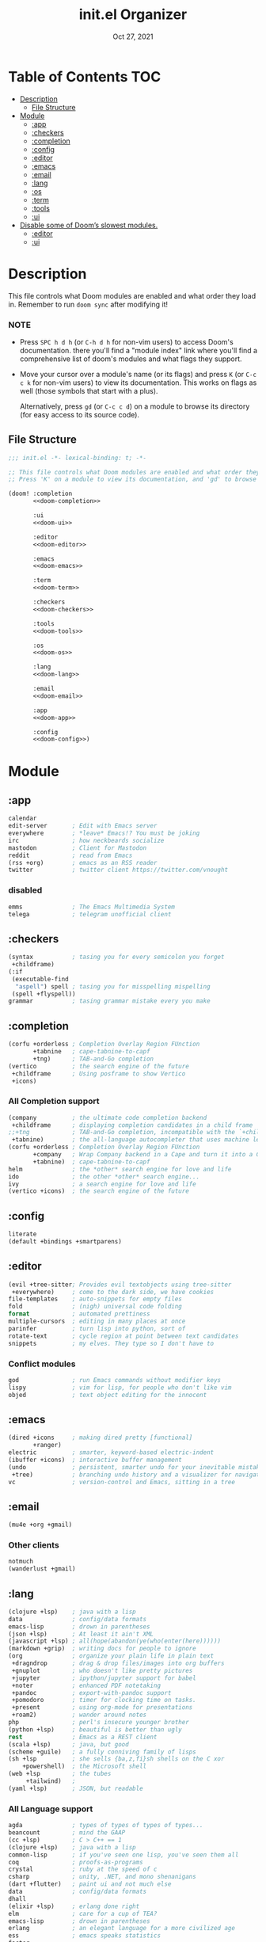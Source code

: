 #+TITLE:   init.el Organizer
#+DATE:    Oct 27, 2021
#+SINCE:   v3.0.0-alpha
#+STARTUP: fold

* Table of Contents :TOC:
- [[#description][Description]]
  - [[#file-structure][File Structure]]
- [[#module][Module]]
  - [[#app][:app]]
  - [[#checkers][:checkers]]
  - [[#completion][:completion]]
  - [[#config][:config]]
  - [[#editor][:editor]]
  - [[#emacs][:emacs]]
  - [[#email][:email]]
  - [[#lang][:lang]]
  - [[#os][:os]]
  - [[#term][:term]]
  - [[#tools][:tools]]
  - [[#ui][:ui]]
- [[#disable-some-of-dooms-slowest-modules][Disable some of Doom’s slowest modules.]]
  - [[#editor-1][:editor]]
  - [[#ui-1][:ui]]

* Description
This file controls what Doom modules are enabled and what order they load
in. Remember to run ~doom sync~ after modifying it!
*** NOTE
- Press =SPC h d h= (or =C-h d h= for non-vim users) to access Doom's
  documentation. there you'll find a "module index" link where you'll find
  a comprehensive list of doom's modules and what flags they support.

- Move your cursor over a module's name (or its flags) and press =K= (or
  =C-c c k= for non-vim users) to view its documentation. This works on
  flags as well (those symbols that start with a plus).

  Alternatively, press =gd= (or =C-c c d=) on a module to browse its
  directory (for easy access to its source code).

** File Structure
#+name: init.el
#+begin_src emacs-lisp :tangle "init.el" :noweb no-export :comments no
;;; init.el -*- lexical-binding: t; -*-

;; This file controls what Doom modules are enabled and what order they load in.
;; Press 'K' on a module to view its documentation, and 'gd' to browse its directory.

(doom! :completion
       <<doom-completion>>

       :ui
       <<doom-ui>>

       :editor
       <<doom-editor>>

       :emacs
       <<doom-emacs>>

       :term
       <<doom-term>>

       :checkers
       <<doom-checkers>>

       :tools
       <<doom-tools>>

       :os
       <<doom-os>>

       :lang
       <<doom-lang>>

       :email
       <<doom-email>>

       :app
       <<doom-app>>

       :config
       <<doom-config>>)
#+end_src
* Module
** :app
#+name: doom-app
#+begin_src emacs-lisp
calendar
edit-server       ; Edit with Emacs server
everywhere        ; *leave* Emacs!? You must be joking
irc               ; how neckbeards socialize
mastodon          ; Client for Mastodon
reddit            ; read from Emacs
(rss +org)        ; emacs as an RSS reader
twitter           ; twitter client https://twitter.com/vnought
#+end_src
*** disabled
#+begin_src emacs-lisp
emms              ; The Emacs Multimedia System
telega            ; telegram unofficial client
#+end_src
** :checkers
#+name: doom-checkers
#+begin_src emacs-lisp
(syntax           ; tasing you for every semicolon you forget
 +childframe)
(:if
 (executable-find
  "aspell") spell ; tasing you for misspelling mispelling
 (spell +flyspell))
grammar           ; tasing grammar mistake every you make
#+end_src
** :completion
#+name: doom-completion
#+begin_src emacs-lisp
(corfu +orderless ; Completion Overlay Region FUnction
       +tabnine   ; cape-tabnine-to-capf
       +tng)      ; TAB-and-Go completion
(vertico          ; the search engine of the future
 +childframe      ; Using posframe to show Vertico
 +icons)
#+end_src
*** All Completion support
#+begin_src emacs-lisp
(company          ; the ultimate code completion backend
 +childframe      ; displaying completion candidates in a child frame
;;+tng            ; TAB-and-Go completion, incompatible with the `+childframe'
 +tabnine)        ; the all-language autocompleter that uses machine learning
(corfu +orderless ; Completion Overlay Region FUnction
       +company   ; Wrap Company backend in a Cape and turn it into a Capf!
       +tabnine)  ; cape-tabnine-to-capf
helm              ; the *other* search engine for love and life
ido               ; the other *other* search engine...
ivy               ; a search engine for love and life
(vertico +icons)  ; the search engine of the future
#+end_src
** :config
#+name: doom-config
#+begin_src emacs-lisp
literate
(default +bindings +smartparens)
#+end_src
** :editor
#+name: doom-editor
#+begin_src emacs-lisp
(evil +tree-sitter; Provides evil textobjects using tree-sitter
 +everywhere)     ; come to the dark side, we have cookies
file-templates    ; auto-snippets for empty files
fold              ; (nigh) universal code folding
format            ; automated prettiness
multiple-cursors  ; editing in many places at once
parinfer          ; turn lisp into python, sort of
rotate-text       ; cycle region at point between text candidates
snippets          ; my elves. They type so I don't have to
#+end_src
*** Conflict modules
#+begin_src emacs-lisp
god               ; run Emacs commands without modifier keys
lispy             ; vim for lisp, for people who don't like vim
objed             ; text object editing for the innocent
#+end_src
** :emacs
#+name: doom-emacs
#+begin_src emacs-lisp
(dired +icons     ; making dired pretty [functional]
       +ranger)
electric          ; smarter, keyword-based electric-indent
(ibuffer +icons)  ; interactive buffer management
(undo             ; persistent, smarter undo for your inevitable mistakes
 +tree)           ; branching undo history and a visualizer for navigating
vc                ; version-control and Emacs, sitting in a tree
#+end_src
** :email
#+name: doom-email
#+begin_src emacs-lisp
(mu4e +org +gmail)
#+end_src
*** Other clients
#+begin_src emacs-lisp
notmuch
(wanderlust +gmail)
#+end_src
** :lang
#+name: doom-lang
#+begin_src emacs-lisp
(clojure +lsp)    ; java with a lisp
data              ; config/data formats
emacs-lisp        ; drown in parentheses
(json +lsp)       ; At least it ain't XML
(javascript +lsp) ; all(hope(abandon(ye(who(enter(here))))))
(markdown +grip)  ; writing docs for people to ignore
(org              ; organize your plain life in plain text
 +dragndrop       ; drag & drop files/images into org buffers
 +gnuplot         ; who doesn't like pretty pictures
 +jupyter         ; ipython/jupyter support for babel
 +noter           ; enhanced PDF notetaking
 +pandoc          ; export-with-pandoc support
 +pomodoro        ; timer for clocking time on tasks.
 +present         ; using org-mode for presentations
 +roam2)          ; wander around notes
php               ; perl's insecure younger brother
(python +lsp)     ; beautiful is better than ugly
rest              ; Emacs as a REST client
(scala +lsp)      ; java, but good
(scheme +guile)   ; a fully conniving family of lisps
(sh +lsp          ; she sells {ba,z,fi}sh shells on the C xor
    +powershell)  ; the Microsoft shell
(web +lsp         ; the tubes
     +tailwind)   ;
(yaml +lsp)       ; JSON, but readable
#+end_src
*** All Language support
#+begin_src emacs-lisp
agda              ; types of types of types of types...
beancount         ; mind the GAAP
(cc +lsp)         ; C > C++ == 1
(clojure +lsp)    ; java with a lisp
common-lisp       ; if you've seen one lisp, you've seen them all
coq               ; proofs-as-programs
crystal           ; ruby at the speed of c
csharp            ; unity, .NET, and mono shenanigans
(dart +flutter)   ; paint ui and not much else
data              ; config/data formats
dhall
(elixir +lsp)     ; erlang done right
elm               ; care for a cup of TEA?
emacs-lisp        ; drown in parentheses
erlang            ; an elegant language for a more civilized age
ess               ; emacs speaks statistics
factor
faust             ; dsp, but you get to keep your soul
fsharp            ; ML stands for Microsoft's Language
fstar             ; (dependent) types and (monadic) effects and Z3
gdscript          ; the language you waited for
(go +lsp)         ; the hipster dialect
(haskell +lsp)    ; a language that's lazier than I am
hy                ; readability of scheme w/ speed of python
idris             ; a language you can depend on
(java +meghanada) ; the poster child for carpal tunnel syndrome
(javascript +lsp) ; all(hope(abandon(ye(who(enter(here))))))
(julia +lsp)      ; a better, faster MATLAB
kotlin            ; a better, slicker Java(Script)
latex             ; writing papers in Emacs has never been so fun
lean              ; for folks with too much to prove
ledger            ; be audit you can be
lua               ; one-based indices? one-based indices
(markdown +grip)  ; writing docs for people to ignore
(org              ; organize your plain life in plain text
 +dragndrop       ; drag & drop files/images into org buffers
 +hugo            ; use Emacs for hugo blogging
 +noter           ; enhanced PDF notetaking
 +jupyter         ; ipython/jupyter support for babel
 +pandoc          ; export-with-pandoc support
 +gnuplot         ; who doesn't like pretty pictures
 +pomodoro        ; be fruitful with the tomato technique
 +pretty          ; yessss my pretties! (nice unicode symbols)
 +present         ; using org-mode for presentations
 +roam2)          ; wander around notes
nim               ; python + lisp at the speed of c
nix               ; I hereby declare "nix geht mehr!"
ocaml             ; an objective camel
php               ; perl's insecure younger brother
(python +lsp)     ; beautiful is better than ugly
plantuml          ; diagrams for confusing people more
purescript        ; javascript, but functional
qt                ; the 'cutest' gui framework ever
racket            ; a DSL for DSLs
raku              ; the artist formerly known as perl6
rest              ; Emacs as a REST client
rst               ; ReST in peace
(ruby +rails)     ; 1.step {|i| p "Ruby is #{i.even? ? 'love' : 'life'}"}
(rust +lsp)       ; Fe2O3.unwrap().unwrap().unwrap().unwrap()
(scala +lsp)      ; java, but good
(scheme +guile)   ; a fully conniving family of lisps
(sh +lsp          ; she sells {ba,z,fi}sh shells on the C xor
    +powershell)  ; the Microsoft shell
sml
solidity          ; do you need a blockchain? No.
swift             ; who asked for emoji variables?
terra             ; Earth and Moon in alignment for performance.
(web +lsp)        ; the tubes
(yaml +lsp)       ; JSON, but readable
zig               ; C, but simpler
#+end_src
** :os
#+name: doom-os
#+begin_src emacs-lisp
(:if IS-MAC macos); improve compatibility with macOS
(tty +osc)        ; improve the terminal Emacs experience
#+end_src

** :term
#+name: doom-term
#+begin_src emacs-lisp
eshell            ; the elisp shell that works everywhere
vterm             ; the best terminal emulation in Emacs
#+end_src
*** All Terminal support
#+begin_src emacs-lisp
eshell            ; the elisp shell that works everywhere
shell             ; simple shell REPL for Emacs
term              ; basic terminal emulator for Emacs
vterm             ; the best terminal emulation in Emacs
#+end_src
** :tools
#+name: doom-tools
#+begin_src emacs-lisp
brief             ; tldr +cheat-sh
(debugger +lsp)   ; stepping through code, to help you add bugs
(docker +lsp)
editorconfig      ; let someone else argue about tabs vs spaces
(eval +overlay)   ; run code, run (also, repls)
fzf               ; Command-line fuzzy finder written in Go
gist              ; interacting with github gists
(lookup           ; navigate your code and its documentation
 +docsets         ; ...or in Dash docsets locally
 +dictionary)     ; word definition and thesaurus lookup functionality.
(lsp              ; M-x vscode
 +peek)           ; =lsp-ui-peek= when looking up def and references
(magit            ; a git porcelain for Emacs
 +forge)          ; interface with git forges
make              ; run make tasks from Emacs
(pass +auth)      ; password manager for nerds
pdf               ; pdf enhancements
rgb               ; creating color strings
tree-sitter       ; PRIVATE syntax-tree at speed of light
#+end_src
*** All Available-Tools
#+begin_src emacs-lisp
ansible
biblio            ; Writes a PhD for you (citation needed)
brief             ; tldr +cheat-sh
(debugger +lsp)   ; stepping through code, to help you add bugs
direnv
(docker +lsp)
editorconfig      ; let someone else argue about tabs vs spaces
ein               ; tame Jupyter notebooks with emacs
(eval +overlay)   ; run code, run (also, repls)
fzf               ; Command-line fuzzy finder written in Go
gist              ; interacting with github gists
(lookup           ; navigate your code and its documentation
 +docsets         ; ...or in Dash docsets locally
 +dictionary      ; word definition and thesaurus lookup functionality.
 +offline         ; Install and prefer offline dictionary/thesaurus.
)
(lsp              ; M-x vscode
 +peek)           ; =lsp-ui-peek= when looking up def and references
(magit            ; a git porcelain for Emacs
 +forge)          ; interface with git forges
make              ; run make tasks from Emacs
(pass +auth)      ; password manager for nerds
pdf               ; pdf enhancements
prodigy           ; managing external services & code builders
rgb               ; creating color strings
taskrunner        ; taskrunner for all your projects
terraform         ; infrastructure as code
tmux              ; an API for interacting with tmux
upload            ; map local to remote projects via ssh/ftp
#+end_src
** :ui
#+name: doom-ui
#+begin_src emacs-lisp
deft              ; notational velocity for Emacs
doom              ; what makes DOOM look the way it does
doom-dashboard    ; a nifty splash screen for Emacs
doom-quit         ; DOOM quit-message prompts when you quit Emacs
(emoji +ascii     ; Include plain text emojis like =:)=.
       +github    ; Include Github-style emojis like =:smile:=.
       +unicode)  ; 🙂
fixmee            ; Quickly navigate to FIXME notices in code
hl-todo           ; highlight TODO/FIXME/NOTE/DEPRECATED/HACK/REVIEW
hydra
minimap           ; show a map of the code on the side
(modeline         ; snazzy, Atom-inspired modeline, plus API
 +nyan            ; Nyanyanyanyanyanyanya! ♬ ♫ ♪ ♩
 +light)          ; less featureful version of the modeline
nav-flash         ; blink cursor line after big motions
ophints           ; highlight the region an operation acts on
(popup            ; tame sudden yet inevitable temporary windows
 +all             ; ensure all buffers (*name*) are treated as popups
 +defaults)       ; default popup rules for a variety of buffers.
tab-workspaces    ; tab emulation, persistence & separate workspaces
(treemacs +lsp)   ; a project drawer, like neotree but cooler
unicode           ; extended unicode support for various languages
vc-gutter         ; vcs diff in the fringe
vi-tilde-fringe   ; fringe tildes to mark beyond EOB
window-select     ; visually switch windows
zen               ; distraction-free coding or writing
#+end_src
*** Disabled modules
#+begin_src emacs-lisp
modus             ; Highly accessible themes (WCAG AAA)
workspaces        ; tab emulation, persistence & separate workspaces
#+end_src
* Disable some of Doom’s slowest modules.
** :editor
#+begin_src emacs-lisp
word-wrap         ; soft wrapping with language-aware indent
#+end_src
** :ui
#+begin_src emacs-lisp
tabs              ; a tab bar for Emacs
indent-guides     ; highlighted indent columns
(ligatures
 +extra +fira)    ; ligatures and symbols to make your code pretty again
#+end_src
